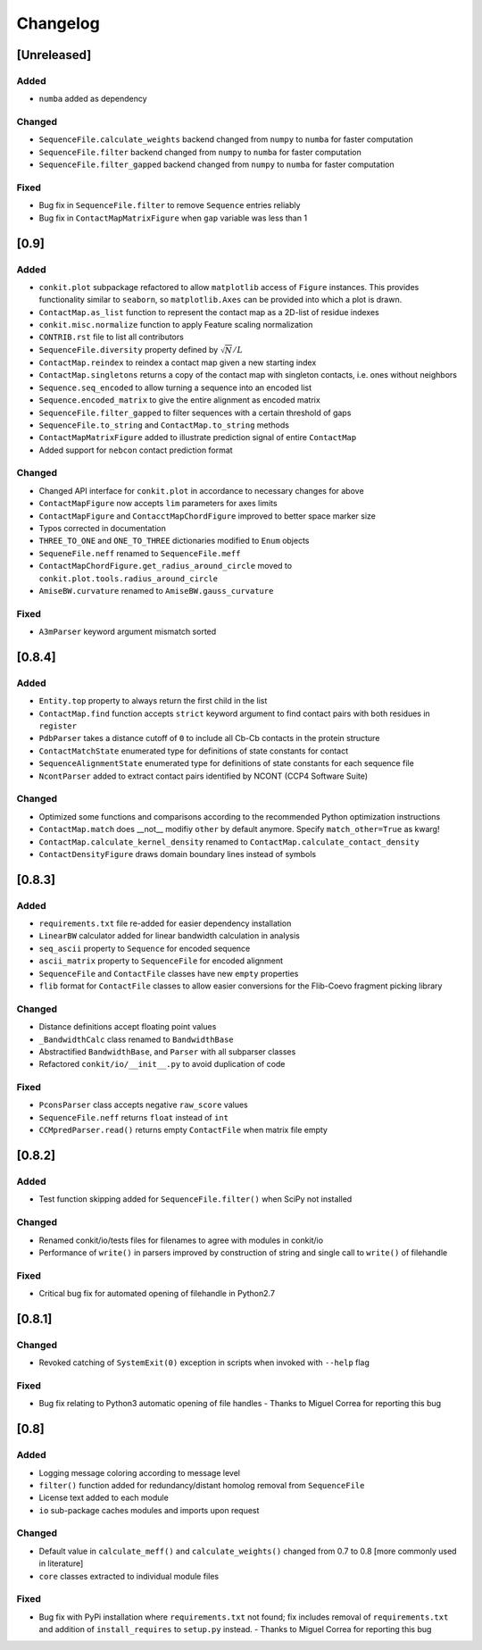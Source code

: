 
Changelog
=========

[Unreleased]
------------
Added
~~~~~
- ``numba`` added as dependency
Changed
~~~~~~~
- ``SequenceFile.calculate_weights`` backend changed from ``numpy`` to ``numba`` for faster computation
- ``SequenceFile.filter`` backend changed from ``numpy`` to ``numba`` for faster computation
- ``SequenceFile.filter_gapped`` backend changed from ``numpy`` to ``numba`` for faster computation
Fixed
~~~~~
- Bug fix in ``SequenceFile.filter`` to remove ``Sequence`` entries reliably
- Bug fix in ``ContactMapMatrixFigure`` when ``gap`` variable was less than 1

[0.9]
-----
Added
~~~~~
- ``conkit.plot`` subpackage refactored to allow ``matplotlib`` access of ``Figure`` instances. This provides
  functionality similar to ``seaborn``, so ``matplotlib.Axes`` can be provided into which a plot is drawn.
- ``ContactMap.as_list`` function to represent the contact map as a 2D-list of residue indexes
- ``conkit.misc.normalize`` function to apply Feature scaling normalization
- ``CONTRIB.rst`` file to list all contributors
- ``SequenceFile.diversity`` property defined by :math:`\sqrt{N}/L`
- ``ContactMap.reindex`` to reindex a contact map given a new starting index
- ``ContactMap.singletons`` returns a copy of the contact map with singleton contacts, i.e. ones without neighbors
- ``Sequence.seq_encoded`` to allow turning a sequence into an encoded list
- ``Sequence.encoded_matrix`` to give the entire alignment as encoded matrix
- ``SequenceFile.filter_gapped`` to filter sequences with a certain threshold of gaps
- ``SequenceFile.to_string`` and ``ContactMap.to_string`` methods
- ``ContactMapMatrixFigure`` added to illustrate prediction signal of entire ``ContactMap``
- Added support for ``nebcon`` contact prediction format
Changed
~~~~~~~
- Changed API interface for ``conkit.plot`` in accordance to necessary changes for above
- ``ContactMapFigure`` now accepts ``lim`` parameters for axes limits
- ``ContactMapFigure`` and ``ContacctMapChordFigure`` improved to better space marker size
- Typos corrected in documentation 
- ``THREE_TO_ONE`` and ``ONE_TO_THREE`` dictionaries modified to ``Enum`` objects
- ``SequeneFile.neff`` renamed to ``SequenceFile.meff``
- ``ContactMapChordFigure.get_radius_around_circle`` moved to ``conkit.plot.tools.radius_around_circle``
- ``AmiseBW.curvature`` renamed to ``AmiseBW.gauss_curvature``
Fixed
~~~~~
- ``A3mParser`` keyword argument mismatch sorted

[0.8.4]
-------
Added
~~~~~
- ``Entity.top`` property to always return the first child in the list
- ``ContactMap.find`` function accepts ``strict`` keyword argument to find contact pairs with both residues in ``register``
- ``PdbParser`` takes a distance cutoff of ``0`` to include all Cb-Cb contacts in the protein structure
- ``ContactMatchState`` enumerated type for definitions of state constants for contact
- ``SequenceAlignmentState`` enumerated type for definitions of state constants for each sequence file 
- ``NcontParser`` added to extract contact pairs identified by NCONT (CCP4 Software Suite) 
Changed
~~~~~~~
- Optimized some functions and comparisons according to the recommended Python optimization instructions 
- ``ContactMap.match`` does __not__ modifiy ``other`` by default anymore. Specify ``match_other=True`` as kwarg!
- ``ContactMap.calculate_kernel_density`` renamed to ``ContactMap.calculate_contact_density`` 
- ``ContactDensityFigure`` draws domain boundary lines instead of symbols

[0.8.3]
-------
Added
~~~~~
- ``requirements.txt`` file re-added for easier dependency installation
- ``LinearBW`` calculator added for linear bandwidth calculation in analysis
- ``seq_ascii`` property to ``Sequence`` for encoded sequence
- ``ascii_matrix`` property to ``SequenceFile`` for encoded alignment 
- ``SequenceFile`` and ``ContactFile`` classes have new ``empty`` properties
- ``flib`` format for ``ContactFile`` classes to allow easier conversions for the Flib-Coevo fragment picking library
Changed
~~~~~~~
- Distance definitions accept floating point values
- ``_BandwidthCalc`` class renamed to ``BandwidthBase``
- Abstractified ``BandwidthBase``, and ``Parser`` with all subparser classes 
- Refactored ``conkit/io/__init__.py`` to avoid duplication of code
Fixed
~~~~~
- ``PconsParser`` class accepts negative ``raw_score`` values
- ``SequenceFile.neff`` returns ``float`` instead of ``int``
- ``CCMpredParser.read()`` returns empty ``ContactFile`` when matrix file empty

[0.8.2]
-------
Added
~~~~~
- Test function skipping added for ``SequenceFile.filter()`` when SciPy not installed
Changed
~~~~~~~
- Renamed conkit/io/tests files for filenames to agree with modules in conkit/io
- Performance of ``write()`` in parsers improved by construction of string and single call to ``write()`` of filehandle
Fixed
~~~~~
- Critical bug fix for automated opening of filehandle in Python2.7 

[0.8.1]
-------
Changed
~~~~~~~
- Revoked catching of ``SystemExit(0)`` exception in scripts when invoked with ``--help`` flag 
Fixed
~~~~~
- Bug fix relating to Python3 automatic opening of file handles - Thanks to Miguel Correa for reporting this bug

[0.8]
-----
Added
~~~~~
- Logging message coloring according to message level
- ``filter()`` function added for redundancy/distant homolog removal from ``SequenceFile``
- License text added to each module
- ``io`` sub-package caches modules and imports upon request
Changed
~~~~~~~
- Default value in ``calculate_meff()`` and ``calculate_weights()`` changed from 0.7 to 0.8 [more commonly used in literature]
- ``core`` classes extracted to individual module files
Fixed
~~~~~
- Bug fix with PyPi installation where ``requirements.txt`` not found; fix includes removal of ``requirements.txt`` and addition of ``install_requires`` to ``setup.py`` instead. - Thanks to Miguel Correa for reporting this bug
